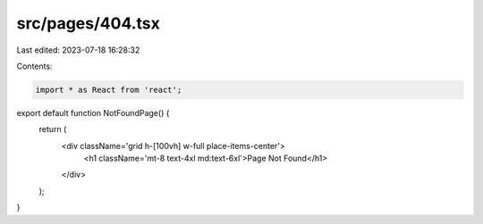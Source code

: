 src/pages/404.tsx
=================

Last edited: 2023-07-18 16:28:32

Contents:

.. code-block:: tsx

    import * as React from 'react';

export default function NotFoundPage() {
  return (
    <div className='grid h-[100vh] w-full place-items-center'>
      <h1 className='mt-8 text-4xl md:text-6xl'>Page Not Found</h1>
    </div>
  );
}


